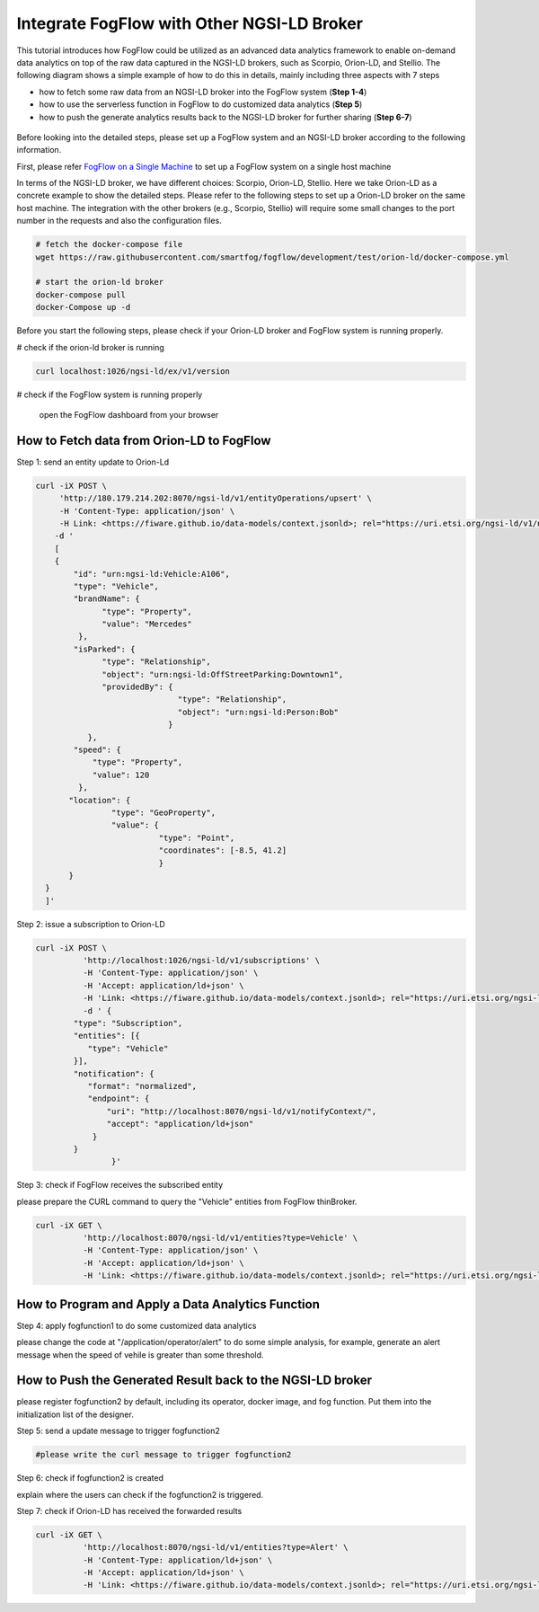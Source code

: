 *****************************************
Integrate FogFlow with Other NGSI-LD Broker
*****************************************


This tutorial introduces how FogFlow could be utilized as an advanced data analytics framework to enable on-demand data analytics
on top of the raw data captured in the NGSI-LD brokers, such as Scorpio, Orion-LD, and Stellio. 
The following diagram shows a simple example of how to do this in details, mainly including
three aspects with 7 steps

* how to fetch some raw data from an NGSI-LD broker into the FogFlow system (**Step 1-4**)
* how to use the serverless function in FogFlow to do customized data analytics (**Step 5**)
* how to push the generate analytics results back to the NGSI-LD broker for further sharing (**Step 6-7**)
 

.. figure:: figures/fogflow-ngsild-broker.png


Before looking into the detailed steps, please set up a FogFlow system and 
an NGSI-LD broker according to the following information. 

First, please refer  `FogFlow on a Single Machine`_ to set up a FogFlow system on a single host machine 

.. _`FogFlow on a Single Machine`: https://fogflow.readthedocs.io/en/latest/onepage.html

In terms of the NGSI-LD broker, we have different choices: Scorpio, Orion-LD, Stellio. 
Here we take Orion-LD as a concrete example to show the detailed steps. 
Please refer to the following steps to set up a Orion-LD broker on the same host machine. 
The integration with the other brokers (e.g., Scorpio, Stellio) will require some small changes to the port number 
in the requests and also the configuration files. 

.. code-block:: console

	# fetch the docker-compose file 
	wget https://raw.githubusercontent.com/smartfog/fogflow/development/test/orion-ld/docker-compose.yml
	
	# start the orion-ld broker
	docker-compose pull
	docker-Compose up -d 

Before you start the following steps, please check if your Orion-LD broker and FogFlow system is running properly. 

# check if the orion-ld broker is running

.. code-block:: console

	curl localhost:1026/ngsi-ld/ex/v1/version

# check if the FogFlow system is running properly
	
	open the FogFlow dashboard from your browser



How to Fetch data from Orion-LD to FogFlow 
================================================================

Step 1: send an entity update to Orion-Ld

.. code-block:: console


            curl -iX POST \                 
                 'http://180.179.214.202:8070/ngsi-ld/v1/entityOperations/upsert' \
                 -H 'Content-Type: application/json' \
                 -H Link: <https://fiware.github.io/data-models/context.jsonld>; rel="https://uri.etsi.org/ngsi-ld/v1/ngsi-ld-corecontext.jsonld";type="application/+json"' \
	        -d '
		[
       	        {
                    "id": "urn:ngsi-ld:Vehicle:A106",
                    "type": "Vehicle",
                    "brandName": {
                          "type": "Property",
                          "value": "Mercedes"
                     },
                    "isParked": {
                          "type": "Relationship",
                          "object": "urn:ngsi-ld:OffStreetParking:Downtown1",
                          "providedBy": {
                                          "type": "Relationship",
                                          "object": "urn:ngsi-ld:Person:Bob"
                                        }
                       },
                    "speed": {
                        "type": "Property",
                        "value": 120
                     },
                   "location": {
                            "type": "GeoProperty",
                            "value": {
                                      "type": "Point",
                                      "coordinates": [-8.5, 41.2]
                                      }
	           }
              }
              ]'
Step 2: issue a subscription to Orion-LD 


.. code-block:: console    

	curl -iX POST \
		  'http://localhost:1026/ngsi-ld/v1/subscriptions' \
		  -H 'Content-Type: application/json' \
		  -H 'Accept: application/ld+json' \
		  -H 'Link: <https://fiware.github.io/data-models/context.jsonld>; rel="https://uri.etsi.org/ngsi-ld/v1/ngsi-ld-core-context.jsonld"; type="application/ld+json"' \
		  -d ' {
             	"type": "Subscription",
             	"entities": [{
                   "type": "Vehicle"
             	}],
             	"notification": {
                   "format": "normalized",
                   "endpoint": {
                       "uri": "http://localhost:8070/ngsi-ld/v1/notifyContext/",
                       "accept": "application/ld+json"
             	    }
            	}
 			}'

Step 3: check if FogFlow receives the subscribed entity 


please prepare the CURL command to query the "Vehicle" entities from  FogFlow thinBroker. 


.. code-block:: console    

	curl -iX GET \
		  'http://localhost:8070/ngsi-ld/v1/entities?type=Vehicle' \
		  -H 'Content-Type: application/json' \
		  -H 'Accept: application/ld+json' \
		  -H 'Link: <https://fiware.github.io/data-models/context.jsonld>; rel="https://uri.etsi.org/ngsi-ld/v1/ngsi-ld-core-context.jsonld"; type="application/ld+json"' 



How to Program and Apply a Data Analytics Function 
================================================================

Step 4: apply fogfunction1 to do some customized data analytics


please change the code at "/application/operator/alert" to do some simple analysis, 
for example, generate an alert message when the speed of vehile is greater than some threshold. 


How to Push the Generated Result back to the NGSI-LD broker 
=========================================================================

please register fogfunction2 by default, including its operator, docker image, and fog function. 
Put them into the initialization list of the designer. 


Step 5: send a update message to trigger fogfunction2


.. code-block:: console    

	#please write the curl message to trigger fogfunction2


Step 6: check if fogfunction2 is created


explain where the users can check if the fogfunction2 is triggered. 


Step 7: check if Orion-LD has received the forwarded results


.. code-block:: console    

	curl -iX GET \
		  'http://localhost:8070/ngsi-ld/v1/entities?type=Alert' \
		  -H 'Content-Type: application/ld+json' \
		  -H 'Accept: application/ld+json' \
		  -H 'Link: <https://fiware.github.io/data-models/context.jsonld>; rel="https://uri.etsi.org/ngsi-ld/v1/ngsi-ld-core-context.jsonld"; type="application/ld+json"' 

